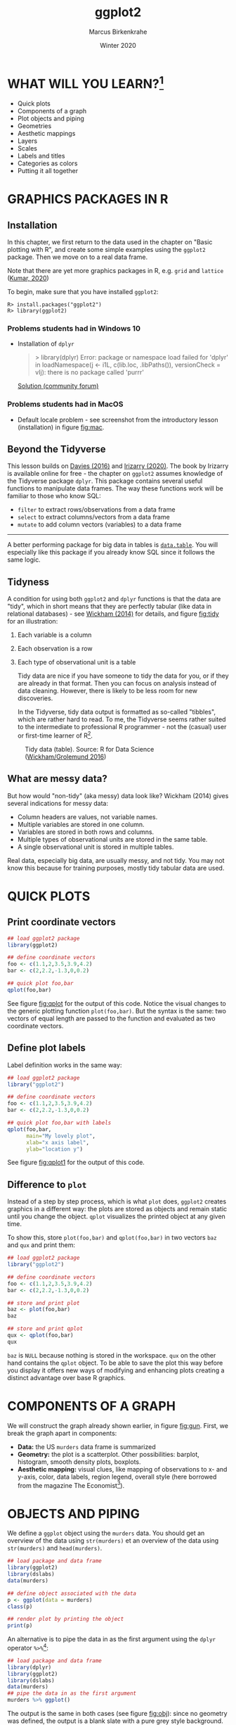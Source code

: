 #+TITLE: ggplot2
#+AUTHOR: Marcus Birkenkrahe
#+DATE: Winter 2020
#+EMAIL: birkenkrahe@hwr-berlin.de
#+STARTUP: folded overview hideblocks
#+OPTIONS: toc:nil
#+INFOJS_OPT: :view:info
* WHAT WILL YOU LEARN?[fn:1]

  * Quick plots
  * Components of a graph
  * Plot objects and piping
  * Geometries
  * Aesthetic mappings
  * Layers
  * Scales
  * Labels and titles
  * Categories as colors
  * Putting it all together

  #+CAPTION: US Gun Murders in 2010
  #+name: fig:gun
  #+ATTR_HTML: :width 500px
  #+ATTR_ORG: :width 500px
  #+ATTR_LATEX: :width 300px
  [[./img_v2/gun_murders.png]]
  
* GRAPHICS PACKAGES IN R
** Installation
   In this chapter, we first return to the data used in the chapter on
   "Basic plotting with R", and create some simple examples using the
   ~ggplot2~ package. Then we move on to a real data frame.

   Note that there are yet more graphics packages in R, e.g. ~grid~ and
   ~lattice~ ([[kumar][Kumar, 2020]])

   To begin, make sure that you have installed ~ggplot2~:
   #+begin_example
   R> install.packages("ggplot2")
   R> library(ggplot2)
   #+end_example
*** Problems students had in Windows 10
    * Installation of ~dplyr~
      #+begin_quote
      > library(dplyr)
      Error: package or namespace load failed for 'dplyr' in loadNamespace(j <- i1L, c(lib.loc, .libPaths()), versionCheck = vIj):
      there is no package called 'purrr'
      #+end_quote
      [[https://community.powerbi.com/t5/Desktop/R-refresh-not-working-anymore-rlang-loaded-0-2-2-but-0-3-0/m-p/571035#M269586][Solution (community forum)]]
*** Problems students had in MacOS
    * Default locale problem - see screenshot from the introductory
      lesson (installation) in figure [[fig:mac]].
      #+caption: MacOS installation problem and solution
      #+name: fig:mac
      #+attr_html: :width 600px
      [[./img_v2/macos.png]]
** Beyond the Tidyverse
   This lesson builds on [[davies][Davies (2016)]] and [[irizarry][Irizarry (2020)]]. The book by
   Irizarry is available online for free - the chapter on ~ggplot2~
   assumes knowledge of the Tidyverse package ~dplyr~. This package
   contains several useful functions to manipulate data frames. The way
   these functions work will be familiar to those who know SQL:
   * ~filter~ to extract rows/observations from a data frame
   * ~select~ to extract columns/vectors from a data frame
   * ~mutate~ to add column vectors (variables) to a data frame
   -----
   A better performing package for big data in tables is
   [[https://www.datacamp.com/community/tutorials/data-table-r-tutorial][~data.table~]]. You will especially like this package if you
   already know SQL since it follows the same logic.
** Tidyness
   A condition for using both ~ggplot2~ and ~dplyr~ functions is that
   the data are "tidy", which in short means that they are perfectly
   tabular (like data in relational databases) - see [[wickham][Wickham (2014)]]
   for details, and figure [[fig:tidy]] for an illustration:
   1) Each variable is a column
   2) Each observation is a row
   3) Each type of observational unit is a table

      Tidy data are nice if you have someone to tidy the data for
      you, or if they are already in that format. Then you can focus
      on analysis instead of data cleaning. However, there is likely
      to be less room for new discoveries.

      In the Tidyverse, tidy data output is formatted as so-called
      "tibbles", which are rather hard to read. To me, the Tidyverse
      seems rather suited to the intermediate to professional R
      programmer - not the (casual) user or first-time learner of
      R[fn:2].

   #+caption: Tidy data (table). Source: R for Data Science ([[grolemund][Wickham/Grolemund 2016]])
   #+name: fig:tidy
   #+attr_html: :width 600px
   [[./img_v2/tidy.png]]
** What are messy data?
   But how would "non-tidy" (aka messy) data look like? Wickham (2014)
   gives several indications for messy data:
   * Column headers are values, not variable names.
   * Multiple variables are stored in one column.
   * Variables are stored in both rows and columns.
   * Multiple types of observational units are stored in the same
     table.
   * A single observational unit is stored in multiple tables.

   Real data, especially big data, are usually messy, and not tidy. You
   may not know this because for training purposes, mostly tidy tabular
   data are used.
* QUICK PLOTS
** Print coordinate vectors
   #+begin_src R :results output graphics :file ./img_v2/qplot.png
     ## load ggplot2 package
     library(ggplot2)

     ## define coordinate vectors
     foo <- c(1.1,2,3.5,3.9,4.2)
     bar <- c(2,2.2,-1.3,0,0.2)

     ## quick plot foo,bar
     qplot(foo,bar)
   #+end_src

   See figure [[fig:qplot]] for the output of this code. Notice the visual
   changes to the generic plotting function ~plot(foo,bar)~. But the
   syntax is the same: two vectors of equal length are passed to the
   function and evaluated as two coordinate vectors.
   #+caption:
   #+name: fig:qplot
   [[./img_v2/qplot.png]]
** Define plot labels
   Label definition works in the same way:
   #+begin_src R :results output graphics :file ./img_v2/qplot1.png
     ## load ggplot2 package
     library("ggplot2")

     ## define coordinate vectors
     foo <- c(1.1,2,3.5,3.9,4.2)
     bar <- c(2,2.2,-1.3,0,0.2)

     ## quick plot foo,bar with labels
     qplot(foo,bar,
           main="My lovely plot",
           xlab="x axis label",
           ylab="location y")
   #+end_src

   See figure [[fig:qplot1]] for the output of this code.
   #+caption:
   #+name: fig:qplot1
   [[./img_v2/qplot1.png]]
** Difference to ~plot~
   Instead of a step by step process, which is what ~plot~ does,
   ~ggplot2~ creates graphics in a different way: the plots are stored
   as objects and remain static until you change the object. ~qplot~
   visualizes the printed object at any given time.

   To show this, store ~plot(foo,bar)~ and ~qplot(foo,bar)~ in two
   vectors ~baz~ and ~qux~ and print them:

   #+begin_src R :results output graphics :file ./img/qplot3.png
     ## load ggplot2 package
     library("ggplot2")

     ## define coordinate vectors
     foo <- c(1.1,2,3.5,3.9,4.2)
     bar <- c(2,2.2,-1.3,0,0.2)

     ## store and print plot
     baz <- plot(foo,bar)
     baz

     ## store and print qplot
     qux <- qplot(foo,bar)
     qux
   #+end_src

   ~baz~ is ~NULL~ because nothing is stored in the workspace. ~qux~
   on the other hand contains the ~qplot~ object. To be able to save
   the plot this way before you display it offers new ways of
   modifying and enhancing plots creating a distinct advantage over
   base R graphics.
* COMPONENTS OF A GRAPH
  We will construct the graph already shown earlier, in figure
  [[fig:gun]]. First, we break the graph apart in components:
  * *Data:* the US ~murders~ data frame is summarized
  * *Geometry:* the plot is a scatterplot. Other possibilities:
    barplot, histogram, smooth density plots, boxplots.
  * *Aesthetic mapping:* visual clues, like mapping of observations to
    x- and y-axis, color, data labels, region legend, overall style
    (here borrowed from the magazine The Economist[fn:3]).
* OBJECTS AND PIPING
  We define a ~ggplot~ object using the ~murders~ data. You should get
  an overview of the data using ~str(murders)~ et an overview of the
  data using ~str(murders)~ and ~head(murders)~.

  #+begin_src R :results output graphics :file ./img_v2/object.png
    ## load package and data frame
    library(ggplot2)
    library(dslabs)
    data(murders)

    ## define object associated with the data
    p <- ggplot(data = murders)
    class(p)

    ## render plot by printing the object
    print(p)
  #+end_src

  An alternative is to pipe the data in as the first argument using
  the ~dplyr~ operator ~%>%~[fn:7]:
  #+begin_src R :results output graphics :file ./img_v2/object1.png
    ## load package and data frame
    library(dplyr)
    library(ggplot2)
    library(dslabs)
    data(murders)
    ## pipe the data in as the first argument
    murders %>% ggplot()
  #+end_src

  The output is the same in both cases (see figure [[fig:obj]]): since no
  geometry was defined, the output is a blank slate with a pure grey
  style background.

  #+caption: ~ggplot()~ without geometry
  #+name: fig:obj
  [[./img_v2/object1.png]]
* GEOMETRIES
  ~ggplot2~ graphs are created using layers with the ~+~ symbol. The
  schematic looks like this:

  #+begin_example
  ggplot(data=DATA) +  LAYER 1 + LAYER 2 + ... + LAYER N
  #+end_example

  Usually, the first layer defines the geometry - for scatterplot,
  that's ~geom_point~[fn:4]

  #+begin_quote
  [[geom_point][Challenge:]] check out the help file for ~geom_point~. Which aesthetic
  mappings are possible, which are necessary?
  #+end_quote

* AESTHETIC MAPPINGS
  The ~aes~ function is used as the argument of a geometry function:
  note that you can call the vectors ~murder$population~ and
  ~murder$total~ without the accessor ~$~[fn:5]:
  #+begin_src R :results output graphics :file ./img_v2/aes.png
    library(dslabs)
    library(ggplot2)
    data(murders)

    ## plot total murders vs population
    ggplot(data=murders) +
      geom_point(
        aes(x = population/10^6,
            y = total))
  #+end_src

  For the output, see figure [[fig:aes]].
  #+caption: aesthetic mapping with ~x~ and ~y~ values only
  #+name: fig:aes
  [[./img_v2/aes.png]]

* LAYERS
  We add labels to identify each point with its US state
  (~murders$abb~) using the ~geom_text~ geometry. To emphasize the
  layer concept, we stick to the object notation (instead of the
  piping), see figure [[fig:text]] for the output:

  #+begin_src R :results output graphics :file ./img_v2/text.png
    library(dslabs)
    library(ggplot2)
    data(murders)

    ## define ggplot object, x and y vectors
    p <- ggplot(data = murders)

    ## add text label layer to the scatterplot and render
    p + geom_point(
          aes(x = population/10^6,
              y = total)) +
      geom_text(aes(x = population/10^6,
                    y = total,
                    label=abb))
  #+end_src

  #+begin_quote
  [[label][Challenge:]] try calling ~label=abb~ outside of the ~aes~ function!
  #+end_quote

  #+caption: Labeling aesthetic mappings using ~label=abb~ inside ~aes~
  #+name: fig:text
  [[./img_v2/text.png]]

* SIZE IS NOT A MAPPING
  We can change aesthetics like the size of the points using the
  ~size~ argument inside the geometry. ~size~ is not a mapping,
  because it does not use data from observations!
  #+begin_src R :results output graphics :file ./img_v2/size.png
    library(dslabs)
    library(ggplot2)
    data(murders)

    ## define ggplot object, x and y vectors
    p <- ggplot(data = murders)

    ## add text label layer to the scatterplot and render
    p + geom_point(
          aes(x = population/10^6,
              y = total),
          size = 3) +
      geom_text(
        aes(x = population/10^6,
            y = total,
            label=abb))
  #+end_src

  This leads to a resizing of the points as shown in figure [[fig:size]].

  #+caption: Resizing points using ~size~ inside ~geom_point~
  #+name: fig:size
  [[./img_v2/size.png]]

* NUDGING IS NOT A MAPPING EITHER
  #+begin_src R :results output graphics :file ./img_v2/nudge.png
    library(dslabs)
    library(ggplot2)
    data(murders)

    ## define ggplot object, x and y vectors
    p <- ggplot(data = murders)

    ## add text label layer to the scatterplot and render
    p + geom_point(
          aes(x = population/10^6,
              y = total),
          size = 3) +
      geom_text(
        aes(x = population/10^6,
            y = total,
            label=abb),
        nudge_x = 1.5)
  #+end_src

  This leads to a nudging of the labels as shown in figure
  [[fig:nudge]].

  #+caption: Nudging the labels using ~nudge_x~ inside ~geom_text~
  #+name: fig:nudge
  [[./img_v2/nudge.png]]

* GLOBAL AESTHETIC MAPPING
  We want to avoid having to define ~aes~ for each geometry. To do
  this, we need to let R know that added layers will default to our
  mapping. We redefine our plot object ~p~. By defining a mapping
  inside ~ggplot~, it now applies globally. We then test this right
  away with our ~size~ and ~nudge_x~ parameters (see figure
  [[fig:global]]):

  #+begin_src R :results output graphics :file ./img_v2/global.png
    library(dslabs)
    library(ggplot2)
    data(murders)

    ## define ggplot object and aesthetic mapping
    p <- ggplot(data=murders,
                aes(population/10^6,
                    total,
                    label=abb))

    ## add text label layer to the scatterplot and render
    p + geom_point(size = 3) +
      geom_text(nudge_x = 1.5)
  #+end_src

  #+caption: Our plot after applying a global aesthetic mapping
  #+name: fig:global
  [[./img_v2/global.png]]
* LOCAL OVERRIDE
  Local definitions override global definitions! Figure [[fig:local]]
  shows an example: the second call to ~geom_text~ does not use the
  ~murders~ data.

  #+begin_src R :results output graphics :file ./img_v2/local.png
    library(dslabs)
    library(ggplot2)
    data(murders)

    ## define ggplot object and aesthetic mapping
    p <- ggplot(data=murders,
                aes(population/10^6,
                    total,
                    label=abb))

    ## add text label layer to the scatterplot and render
    p + geom_point(size = 3) +
      geom_text(x = 10,
                y = 800,
                label = "Hello there!")
  #+end_src

  #+caption: Overriding global aesthetic mapping with a local definition
  #+name: fig:local
  [[./img_v2/local.png]]

* LOG SCALE I
  Log-scales are not the default. We add them with the
  ~scale_x_continuous~ function (see figure [[fig:local]]):

  #+begin_src R :results output graphics :file ./img_v2/scale.png
    library(dslabs)
    library(ggplot2)
    data(murders)

    ## define ggplot object and aesthetic mapping
    p <- ggplot(data=murders,
                aes(population/10^6,
                    total,
                    label=abb))

    ## add text label layer to the scatterplot and render
    ## transform x and y vectors to log10 values
    p + geom_point(size = 3) +
      geom_text(nudge_x = 0.05) +
      scale_x_continuous(trans = "log10") +
      scale_y_continuous(trans = "log10")
  #+end_src

  We reduce the ~nudge_x~ factor to accomodate the log-scale.
  #+caption: Transforming ~x~ and ~y~ axes to ~log10~ scales
  #+name: fig:scale
  [[./img_v2/scale.png]]
* LOG SCALE II
  Logarithmic transformations are so common that there is a
  specialized function for it:
  #+begin_src R :results output graphics :file ./img_v2/scale1.png
    library(dslabs)
    library(ggplot2)
    data(murders)

    ## define ggplot object and aesthetic mapping
    p <- ggplot(data=murders,
                aes(population/10^6,
                    total,
                    label=abb))

    ## add text label layer to the scatterplot and render
    ## transform x and y vectors to log10 values
    p + geom_point(size = 3) +
      geom_text(nudge_x = 0.05) +
      scale_x_log10() +
      scale_y_log10()
  #+end_src

  The output is the same as before, see figure [[fig:scale1]].
  #+caption: Transforming axes to ~log10~ scales using ~scale_x_log10~
  #+name: fig:scale1
  [[./img_v2/scale1.png]]

* LABELS AND TITLES
  The functions to change labels and add a title are shown in the next
  code chunk - the the output in [[fig:label]]:

  #+begin_src R :results output graphics :file ./img_v2/label.png
    library(dslabs)
    library(ggplot2)
    data(murders)

    ## define ggplot object and aesthetic mapping
    p <- ggplot(data=murders,
                aes(population/10^6,
                    total,
                    label=abb))

    ## add text label layer to the scatterplot and render
    ## transform x and y vectors to log10 values
    ## add title and axis labels
    p + geom_point(size = 3) +
      geom_text(nudge_x = 0.05) +
      scale_x_log10() +
      scale_y_log10() +
      xlab("Population in millions (log scale)") +
      ylab("US Gun Murders in 2010") +
      ggtitle("US Gun Murders in 2010")
  #+end_src

  #+caption: Adding labels and a title
  #+name: fig:label
  [[./img_v2/label.png]]

* COLOR I
  The ~geom_point~ function has a ~color~ argument. If we add it
  alongside ~size~, all points will appear in that color (figure
  [[fig:color]]). To demonstrate this, we redefine ~p~ by taking out the
  ~geom_point~ layer.

  #+begin_src R :results output graphics :file ./img_v2/color.png
    library(dslabs)
    library(ggplot2)
    data(murders)

    ## define ggplot object and aesthetic mapping
    p <- ggplot(data=murders,
                aes(population/10^6,
                    total,
                    label=abb)) +
      geom_text(nudge_x = 0.05) +
      scale_x_log10() +
      scale_y_log10() +
      xlab("Population in millions (log scale)") +
      ylab("US Gun Murders in 2010") +
      ggtitle("US Gun Murders in 2010")

    ## changing color for all points
    p + geom_point(size = 3, color ="blue")
  #+end_src

  #+caption: Adding color (all points)
  #+name: fig:color
  [[./img_v2/color.png]]
* COLOR II
  This is not what we want. Instead, we use ~aes~ inside ~geom_point~
  to define an aesthetic mapping (since the color corresponds to data)
  using the factor ~murders$region~ so that we get add a third
  dimenstion to the plot - see figure [[fig:color1]].
  #+begin_src R :results output graphics :file ./img_v2/color1.png
    library(dslabs)
    library(ggplot2)
    data(murders)

    ## define ggplot object and aesthetic mapping
    p <- ggplot(data=murders,
                aes(population/10^6,
                    total,
                    label=abb)) +
      geom_text(nudge_x = 0.05) +
      scale_x_log10() +
      scale_y_log10() +
      xlab("Population in millions (log scale)") +
      ylab("US Gun Murders in 2010") +
      ggtitle("US Gun Murders in 2010")

    ## changing color for all points
    p + geom_point(aes(col = region),
                   size = 3)
  #+end_src

  The coordinate point mappings are inherited. ~aes~ is expected to be
  the first argument of ~geom_point~. The legend showing the mapping
  of color to region is added automatically[fn:6].
  #+caption: Adding color as aesthetic mapping using ~murders$region~
  #+name: fig:color1
  [[./img_v2/color1.png]]

* MORE
  There is a lot more you can do here. E.g. to add a line like with
  the Base-R function ~abline~, you can add a layer
  ~geom_abline()~. To compute the intercept and slope, we use the
  ~dplyr~ functions ~summarize~ and ~pull~ - the line in the final
  plot represents the average murder rate for the whole country.

  To make changes to the legend, you can use the
  ~scale_color_discrete~ geometry.

  For a "quick" overview (never quick, because there are so many
  functions in the package), you can check the [[https://rstudio.com/wp-content/uploads/2015/03/ggplot2-cheatsheet.pdf][~ggplot2~ cheat sheet]]
  from RStudio.

  You can change the overall theme with the package [[https://mran.microsoft.com/snapshot/2016-12-03/web/packages/ggthemes/vignettes/ggthemes.html][~ggthemes~]],
  e.g. to change the style to The Economist magazine style:
  #+begin_example
  library(ggthemes)
  p + theme_economist()
  #+end_example

  An alternative geometry to nudging the labels is ~geom_text_repel~,
  part of the [[https://www.rdocumentation.org/packages/ggrepel/versions/0.9.1][~ggrepel~ package]].

  In the next section, we use all of these to make the final plot.

* PUTTING IT ALL TOGETHER[fn:8]
  #+begin_src R :results output graphics :file ./img_v2/final.png
    ## load data libraries
    library(dslabs)
    data(murders)

    ## load plotting libraries
    library(ggplot2)   # improved plotting
    library(ggthemes)  # improved plot theme
    library(ggrepel)   # improved text labels

    ggplot(data=murders,
           aes(population/10^6,
               total,
               label = abb)) +
      geom_point(aes(col=region),
                 size = 3) +
      geom_text_repel() +
      scale_x_log10() +
      scale_y_log10() +
      xlab("Population in millions (log scale)") +
      ylab("Total number of murders (log scale)") +
      ggtitle("US Gun Murders in 2010") +
      scale_color_discrete(name = "Region") +
      theme_economist()
  #+end_src

  #+caption: The final plot!
  #+name: fig:final
  [[./img_v2/final.png]]

* CHALLENGES
  1) <<geom_point>> The first few aesthetic mappings that ~geom_point~
     understands, are ~x~, ~y~, and ~color~, with ~x~, ~y~ as the
     minimum.
  2) <<label>> Calling ~label=abb~ outside of the ~aes~ function leads
     to an error: ~abb~ is not recognized outside of ~aes~ - you have
     to index it as ~murders$abb~, then it would work:
     #+begin_src R :results output graphics :file ./img_v2/index.png
       library(dslabs)
       library(ggplot2)
       data(murders)

       ## define ggplot object, x and y vectors
       p <- ggplot(data = murders)

       ## add text label layer to the scatterplot and render
       p + geom_point(aes(x = population/10^6, y = total)) +
         geom_text(aes(x = population/10^6, y = total), label=murders$abb)
     #+end_src
     This code leads to the output shown in figure [[fig:index]], which is
     identical to figure [[fig:text]].

  #+caption: Labeling aesthetic mappings using ~label=murders$abb~ outside of ~aes~
  #+name: fig:index
  [[./img_v2/index.png]]

* REFERENCES
  * <<davies>> Davies (2016). Book of R chapter 7. NoStarch Press.
  * <<grolemund>> Grolemund/Wickham (2016). R for Data
    Science. O'Reilly. [[https://r4ds.had.co.nz/][Online: had.co.nz]]
  * <<irizarry>> Irizarry (2020). [[https://rafalab.github.io/dsbook/introduction-to-data-visualization.html][Introduction to Data Science]]
    Chapter 7: ggplot2. CRC Press. Online: [[https://rafalab.github.io/dsbook/ggplot2.html][rafalab.github.io]]
  * <<kumar>> Kumar (2020). Grid and Lattice Packages in R
    Programming. [[https://www.geeksforgeeks.org/grid-and-lattice-packages-in-r-programming/][Online: geeksforgeeks.org]]
  * <<matloff>> Matloff (2020). TidyverseSkeptic. [[https://github.com/matloff/TidyverseSkeptic][Online: github.com]]
  * <<wickham>> Wickham (2014). Tidy data. Journal of Statistical
    Software 59(10). [[https://vita.had.co.nz/papers/tidy-data.pdf][Online: had.co.nz]] (preprint), ~tidyr~
    [[https://tidyr.tidyverse.org/articles/tidy-data.html][vignette]]
* SUMMARY
  * Real data are mostly not "tidy" but "messy"
  * Components of a graph: data + aesthetic mapping  + geometry
  * Geometries: the type of plot (scatterplot, barplot etc.)
  * Graphs are created by adding layers to a ~ggplot()~ object
  * Arguments like size etc. are not part of the ~aes~ mapping
  * There are many add-on packages to refine plots
* CODE
  | ~install.packages("ggplot2")~ | install ~ggplot2~ package                   |
  | ~library(ggplot2)~            | load ~ggplot2~ package into R session       |
  | ~qplot(foo,bar)~              | quick scatterplot of ~foo~ vs. ~bar~        |
  | ~dslabs~                      | Package for Irizarry's DS course and book   |
  | ~dplyr~                       | Tidyverse package to manipulate data frames |
  | ~data.table~                  | Package to manipulate Big Tables            |
  | ~geom_point()~                | Scatterplot geometry                        |
  | ~ggplot()~                    | Geometry of Graphics plot object            |
  | ~aes(x,y,color,label)~        | Aesthetic mapping function                  |
  | ~data %>%~                    | Pipe ~data~ as argument into a function     |
  | ~geom_text()~                 | Add text labels                             |
  | ~scale_x_log10~               | Log transform the x axis                    |
  | ~geom_abline()~               | Adds a line                                 |
  | ~scale_color_discrete()~      | Change legend details                       |
  | ~theme_economics()~           | The Economics theme from ~ggthemes~         |
  | ~geom_text_repel()~           | Alternative text label repelling geometry   |
* Footnotes

[fn:8] The only aspect of the original plot that we ignore here is the
faint dashed line that represents the averate murder rate across the
US. If you're interested in seeing how this came about using the
~dplyr~ package, which I have ignored here, check [[https://rafalab.github.io/dsbook/ggplot2.html#putting-it-all-together][Irizarry (2020),
ch. 7.12]] .

[fn:7] Requires installation of ~dplyr~ and/or the Tidyverse through
~install.packages("tidyverse")~. This will take a while.

[fn:6] To switch it off, you can add the argument ~show.legend=FALSE~
to ~geom_point~.

[fn:5] This is specific to ~aes~, for most functions, this trick will
not work. So you should not forget indexing operators!

[fn:4] The usual syntax is ~geom_X~ where ~X~ denotes the geometry,
e.g. ~geom_point~, ~geom_bar~, ~geom_histogram~ etc.

[fn:3] See "[[http://www.dbenson.co.uk/Rparts/subpages/economist/][Creating a plot like the Economist in R]]" for a detailed
discussion of recreating this style using R's ~ggplot2~ and
~ggthemes~.

[fn:2] I don't really know why but the whole "tidy" use of language
ticks me off - though I don't particularly like things messy. Norman
Matloff has a few interesting points to make on that in his essay
"[[https://github.com/matloff/TidyverseSkeptic][TidyverseSceptic]] - an alternative view of the Tidyverse 'dialect# of
the R language, and its promotion by RStudio" ([[matloff][Matloff, 2020]]).

[fn:1] The main source for this lecture is Rafael Irizarry's
introductory data science course and book ([[irizarry][Irizarry, 2019]]). As a sad
pandemic update on the 2010 US gun murder figures used here: "Murder
rates jumped more than 30 percent fall-over-fall and more than 40
percent summer-over-summer from 2019 to 2020." (Source: [[https://quillette.com/2021/01/27/did-the-blm-protests-against-the-police-lead-to-the-2020-spike-in-homicides/][Quillette]]).
